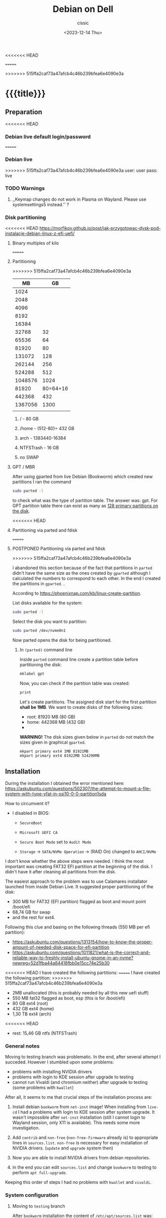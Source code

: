 #+TITLE: Debian on Dell
#+DESCRIPTION: 
#+AUTHOR: cissic
#+DATE: <2023-12-14 Thu>
#+TAGS: debian dell 
# #+OPTIONS: toc:nil
#+OPTIONS: -:nil
<<<<<<< HEAD
#+TODO: TODO PENDING ???? ABANDONED POSTPONED | DEPRECATED SOLVED DONE
=======

>>>>>>> 515ffa2caf73a47afcb4c46b239bfea6e4090e3a

* {{{title}}}
:PROPERTIES:
:PRJ-DIR: ./2023-12-14-debian-installation-on-dell/
:END:


** Preparation

<<<<<<< HEAD
*** Debian live default login/password
=======
*** Debian live
>>>>>>> 515ffa2caf73a47afcb4c46b239bfea6e4090e3a
user: user
pass: live

*** TODO Warnings
**** ,,Keymap changes do not work in Plasma on Wayland. Please use systemsettings5 instead.'' ?

*** Disk partitioning
<<<<<<< HEAD
https://morfikov.github.io/post/jak-przygotowac-dysk-pod-instalacje-debian-linux-z-efi-uefi/
**** Binary multiples of kilo 
=======

**** Partitioning
>>>>>>> 515ffa2caf73a47afcb4c46b239bfea6e4090e3a
|      MB |       GB |
|---------+----------|
|    1024 |          |
|    2048 |          |
|    4096 |          |
|    8192 |          |
|   16384 |          |
|   32768 |       32 |
|   65536 |       64 |
|   81920 |       80 |
|  131072 |      128 |
|  262144 |      256 |
|  524288 |      512 |
| 1048576 |     1024 |
|---------+----------|
|   81920 | 80=64+16 |
|---------+----------|
|  442368 |      432 |
| 1367056 |     1300 |
|         |          |



***** / - 80 GB

***** /home - (512-80)= 432 GB

***** arch - 1383440-16384

***** NTFSTrash - 16 GB

***** no SWAP




**** GPT / MBR
After using gparted from live Debian (Bookworm) which created
new partitions
I ran the command
#+begin_src sh 
  sudo parted -l
#+end_src
to check what was the type of partition table. The answer was: gpt.
For GPT partition table there can exist as many as
[[https://www.google.com/search?q=how+many+primary+partitions+on+gpt&sca_esv=591149029&ei=Wxd8ZZrAJpSrxc8PxLCwYA&ved=0ahUKEwja2afbi5GDAxWUVfEDHUQYDAwQ4dUDCBA&uact=5&oq=how+many+primary+partitions+on+gpt&gs_lp=Egxnd3Mtd2l6LXNlcnAiImhvdyBtYW55IHByaW1hcnkgcGFydGl0aW9ucyBvbiBncHQyBhAAGBYYHjILEAAYgAQYigUYhgNIhEhQAFjmRnAEeAGQAQCYAZcBoAGmHaoBBTE2LjIwuAEDyAEA-AEBwgILEAAYgAQYigUYkQLCAgsQLhiABBjHARjRA8ICBRAAGIAEwgIOEC4YgAQYxwEY0QMY1ALCAgUQLhiABMICCBAuGIAEGNQCwgIKEAAYgAQYigUYQ8ICCxAuGIAEGIoFGJECwgImEC4YgAQYigUYkQIYlwUY3AQY3gQY4AQY9AMY8QMY9QMY9gPYAQHCAggQABgWGB4YCsICCBAAGBYYHhgPwgIFECEYoAHCAggQIRgWGB4YHcICBBAhGBXiAwQYACBBiAYBugYGCAEQARgU&sclient=gws-wiz-serp][128 primary partitions on the disk]].


<<<<<<< HEAD
**** Partitioning via parted and fdisk
=======
**** POSTPONED Partitioning via parted and fdisk
>>>>>>> 515ffa2caf73a47afcb4c46b239bfea6e4090e3a
:PROPERTIES:
:FNAME: disk_partitioning.el
:END:

I abandoned this section because of the fact that partitions in
=parted= didn't have the same size as the ones created by =gparted=
although I calculated the numbers to correspond to each other.
In the end I created the partitions in =gparted=. .


According to https://phoenixnap.com/kb/linux-create-partition.

List disks available for the system:
#+begin_src sh  :tangle (concat (org-entry-get nil "PRJ-DIR" t) (org-entry-get nil "FNAME" t)) :mkdirp yes
  sudo parted -l
#+end_src

Select the disk you want to partition:
#+begin_src sh :tangle (concat (org-entry-get nil "PRJ-DIR" t) (org-entry-get nil "FNAME" t)) 
  sudo parted /dev/nvme0n1
#+end_src
Now parted opens the disk for being partitioned.

***** In =(parted)= command line
Inside =parted= command line create a partition table before partitioning the disk:
#+begin_src sh :tangle (concat (org-entry-get nil "PRJ-DIR" t) (org-entry-get nil "FNAME" t)) 
  mklabel gpt
#+end_src

Now, you can check if the partition table was created:
#+begin_src sh :tangle (concat (org-entry-get nil "PRJ-DIR" t) (org-entry-get nil "FNAME" t)) 
  print
#+end_src


Let's create partitions. The assigned disk start for the first partition *shall be 1MB*. We want to create disks of the following
sizes:
- root: 81920 MB (80 GB)
- home: 442368 MB (432 GB)
- 

*WARNING!* The disk sizes given below in =parted= do not match the sizes given in graphical =gparted=. 

#+begin_src sh :tangle (concat (org-entry-get nil "PRJ-DIR" t) (org-entry-get nil "FNAME" t)) 
  mkpart primary ext4 1MB 81921MB
  mkpart primary ext4 81922MB 524290MB
#+end_src





** Installation
During the installation I obtained the error mentioned here:
https://askubuntu.com/questions/502307/the-attempt-to-mount-a-file-system-with-type-vfat-in-ssi10-0-0-partition1sda

How to circumvent it?
- I disabled in BIOS:
  - =SecureBoot=
  - =Microsoft UEFI CA=
  - =Secure Boot Mode= set to =Audit Mode=

  - =Storage= -> =SATA/NVMe Operation= -> (RAID On) changed to =AHCI/NVMe=

I don't know whether the above steps were needed. I think the most
important was creating FAT32 EFI partition at the beginning of the
disk. I didn't have it after cleaning all partitions from the disk.

The easiest approach to the problem was to use Calamares installator
launched from inside Debian Live.
It suggested proper partitioning of the disk:
- 300 MB for FAT32 (EFI partition) flagged as boot and mount point /boot/efi
- 68,74 GB for swap
- and the rest for ext4.

# I let it do it that way and then 

Following this clue and basing on the following threads (550 MB per efi partition):
- https://askubuntu.com/questions/1313154/how-to-know-the-proper-amount-of-needed-disk-space-for-efi-partition
- https://askubuntu.com/questions/1011821/what-is-the-correct-and-reliable-way-to-freshly-install-ubuntu-gnome-in-an-nvme?newreg=52d1fba44a84418fbb0e15cc74e25b30

<<<<<<< HEAD
I have created the following partitions:
=======
I have created the following partition:
>>>>>>> 515ffa2caf73a47afcb4c46b239bfea6e4090e3a
- 2MB unallocated     (this is probably needed by all this new uefi stuff)
- 550 MB fat32 flagged as boot, esp   (this is for /boot/efi)
- 80 GB ext4 (root)
- 432 GB ext4 (home)
- 1,30 TB ext4 (arch)
<<<<<<< HEAD
- rest: 15,46 GB ntfs (NTFSTrash)


*** General notes
Moving to testing branch was problematic. In the end, after several
attempt I succeded. However I stumbled upon some problems: 

- problems with installing NVIDIA drivers 
- problems with login to KDE session after upgrade to testing
- cannot run Vivaldi (and chromium neither) after upgrade to
  testing (some problems with =kwallet=)

After all, it seems to me that crucial steps of the installation
process are:
1. Install debian =bookworm= from =net-inst= image! When installing
   from =live-cd= I had a problems with login to KDE session after
   system upgrade. It wasn't impossible after =net-inst= installation
   (still I cannot login to Wayland session, only X11 is available).
   This needs some more investigation.
   
2. Add =contrib= and =non-free= (=non-free-firmware= already is) to
   appropriate lines in =sources.list=.
   =non-free= is necessary for easy installation of NVIDIA drivers.
   (=update= and =upgrade= system then)

3. Now you are able to install NVIDIA drivers from debian repositories.

4. In the end you can edit =sources.list= and change =bookworm= to
   testing to perform =apt full-upgrade=.

Keeping this order of steps I had no problems with =kwallet= and =vivaldi=.

*** System configuration

**** Moving to =testing= branch
After =bookworm= installation the content of =/etc/apt/sources.list= was:
#+begin_src sh
# See https://wiki.debian.org/SourcesList for more information.
deb http://deb.debian.org/debian bookworm main non-free-firmware
deb-src http://deb.debian.org/debian bookworm main non-free-firmware

deb http://deb.debian.org/debian bookworm-updates main non-free-firmware
deb-src http://deb.debian.org/debian bookworm-updates main non-free-firmware

deb http://security.debian.org/debian-security/ bookworm-security main non-free-firmware
deb-src http://security.debian.org/debian-security/ bookworm-security main non-free-firmware

# Backports allow you to install newer versions of software made available for this release
deb http://deb.debian.org/debian bookworm-backports main non-free-firmware
deb-src http://deb.debian.org/debian bookworm-backports main non-free-firmware

#+end_src

#+RESULTS:

This is what I did according to this page:
https://linuxiac.com/how-to-switch-from-debian-stable-to-testing/

***** Update Debian Stable 
#+begin_src sh
sudo apt update 
sudo apt upgrade
#+end_src

***** Edit =sources.list= file
Make a =sources.list= backup
#+begin_src sh
sudo cp /etc/apt/sources.list /etc/apt/sources.list.BKP
#+end_src
and replace the strings found in lines starting with “deb” or “deb-src,” 
referencing the distribution’s codename with the word “testing.”

Comment out or remove all the lines containing =-backports=.

=contrib= also needs to be added (for example =matlab-support= package
resides there), and do not forget about =non-free= (!), where
=nvidia-detect= is located!

Now my =sources.list= looks like:

#+begin_src sh
#deb cdrom:[Debian GNU/Linux 12.4.0 _Bookworm_ - Official amd64 NETINST with firmware 20231210-17:56]/ bookworm main non-free-firmware

deb http://ftp.pl.debian.org/debian/ testing main non-free-firmware contrib non-free
deb-src http://ftp.pl.debian.org/debian/ testing main non-free-firmware contrib non-free

deb http://security.debian.org/debian-security testing-security main non-free-firmware contrib non-free
deb-src http://security.debian.org/debian-security testing-security main non-free-firmware contrib non-free

# bookworm-updates, to get updates before a point release is made;
# see https://www.debian.org/doc/manuals/debian-reference/ch02.en.html#_updates_and_backports
deb http://ftp.pl.debian.org/debian/ testing-updates main non-free-firmware contrib non-free
deb-src http://ftp.pl.debian.org/debian/ testing-updates main non-free-firmware contrib non-free

# This system was installed using small removable media
# (e.g. netinst, live or single CD). The matching "deb cdrom"
# entries were disabled at the end of the installation process.
# For information about how to configure apt package sources,
# see the sources.list(5) manual.
#+end_src

#+RESULTS:




Now again update and upgrade system:
#+begin_src sh :dir /sudo:: :results output
  sudo apt update
  sudo apt upgrade
#+end_src
Here, I stumbled upon an error.
In my case the above commands triggered an error with unmet dependencies:
#+RESULTS:
#+begin_example
 gnustep-base-runtime : Wymaga: gnustep-base-common (= 1.29.0-7) ale 1.28.1+really1.28.0-5 ma zostać zainstalowany
 libgnustep-base1.29 : Wymaga: gnustep-base-common (= 1.29.0-7) ale 1.28.1+really1.28.0-5 ma zostać zainstalowany
#+end_example


***** Performing full upgrade 
Basing on [[https://unix.stackexchange.com/questions/594257/debian-bullseye-no-upgrade-due-to-gnustep-base-runtime-unmet-dependencies][this]] thread I decided on doing full-upgrade:
#+begin_src sh :dir /sudo:: :results output
  sudo apt full-upgrade
#+end_src
which resulted in doing upgrade without any problems but

#+begin_example
/bin/bash: warning: setlocale: LC_ALL: cannot change locale (en_GB.UTF-8)
W: Possible missing firmware /lib/firmware/i915/mtl_huc_gsc.bin for module i915
W: Possible missing firmware /lib/firmware/i915/mtl_guc_70.bin for module i915
W: Possible missing firmware /lib/firmware/nvidia/ga107/acr/ucode_ahesasc.bin for module nouveau
W: Possible missing firmware /lib/firmware/nvidia/ga106/acr/ucode_ahesasc.bin for module nouveau
W: Possible missing firmware /lib/firmware/nvidia/ga104/acr/ucode_ahesasc.bin for module nouveau
W: Possible missing firmware /lib/firmware/nvidia/ga103/acr/ucode_ahesasc.bin for module nouveau
W: Possible missing firmware /lib/firmware/nvidia/ga107/acr/ucode_asb.bin for module nouveau
W: Possible missing firmware /lib/firmware/nvidia/ga106/acr/ucode_asb.bin for module nouveau
W: Possible missing firmware /lib/firmware/nvidia/ga104/acr/ucode_asb.bin for module nouveau
W: Possible missing firmware /lib/firmware/nvidia/ga103/acr/ucode_asb.bin for module nouveau
W: Possible missing firmware /lib/firmware/nvidia/ga107/acr/ucode_unload.bin for module nouveau
W: Possible missing firmware /lib/firmware/nvidia/ga106/acr/ucode_unload.bin for module nouveau
W: Possible missing firmware /lib/firmware/nvidia/ga104/acr/ucode_unload.bin for module nouveau
W: Possible missing firmware /lib/firmware/nvidia/ga103/acr/ucode_unload.bin for module nouveau
W: Possible missing firmware /lib/firmware/nvidia/ga107/nvdec/scrubber.bin for module nouveau
W: Possible missing firmware /lib/firmware/nvidia/ga106/nvdec/scrubber.bin for module nouveau
W: Possible missing firmware /lib/firmware/nvidia/ga104/nvdec/scrubber.bin for module nouveau
W: Possible missing firmware /lib/firmware/nvidia/ga103/nvdec/scrubber.bin for module nouveau
W: Possible missing firmware /lib/firmware/nvidia/ga107/sec2/hs_bl_sig.bin for module nouveau
W: Possible missing firmware /lib/firmware/nvidia/ga107/sec2/sig.bin for module nouveau
W: Possible missing firmware /lib/firmware/nvidia/ga107/sec2/image.bin for module nouveau
W: Possible missing firmware /lib/firmware/nvidia/ga107/sec2/desc.bin for module nouveau
W: Possible missing firmware /lib/firmware/nvidia/ga106/sec2/hs_bl_sig.bin for module nouveau
W: Possible missing firmware /lib/firmware/nvidia/ga106/sec2/sig.bin for module nouveau
W: Possible missing firmware /lib/firmware/nvidia/ga106/sec2/image.bin for module nouveau
W: Possible missing firmware /lib/firmware/nvidia/ga106/sec2/desc.bin for module nouveau
W: Possible missing firmware /lib/firmware/nvidia/ga104/sec2/hs_bl_sig.bin for module nouveau
W: Possible missing firmware /lib/firmware/nvidia/ga104/sec2/sig.bin for module nouveau
W: Possible missing firmware /lib/firmware/nvidia/ga104/sec2/image.bin for module nouveau
W: Possible missing firmware /lib/firmware/nvidia/ga104/sec2/desc.bin for module nouveau
W: Possible missing firmware /lib/firmware/nvidia/ga103/sec2/hs_bl_sig.bin for module nouveau
W: Possible missing firmware /lib/firmware/nvidia/ga103/sec2/sig.bin for module nouveau
W: Possible missing firmware /lib/firmware/nvidia/ga103/sec2/image.bin for module nouveau
W: Possible missing firmware /lib/firmware/nvidia/ga103/sec2/desc.bin for module nouveau
#+end_example

****** Problems

******* Generating locale
My =~/.bashrc= is set to British English and during installation
I set my locale to my native language which was the only available
on my system.
In order to get rid of the warning
~/bin/bash: warning: setlocale: LC_ALL: cannot change locale (en_GB.UTF-8)~
you need to (according to [[https://serverfault.com/questions/54591/how-to-install-change-locale-on-debian][this thread]]):

- open =/etc/locale.gen=
  # =/etc/default/locale=
- uncomment the line with =en_GB.UTF-8=
- run ~sudo locale-gen~

Then the warning about locale disappears.

******* PROBLEM: Native language as default language of bash
In order to change for a session the output language of bash
one may change the =LANGUAGE= variable:

Check the current =locale= settings with =locale=.
Run the command =LANGUAGE=en_GB= (provided you generated =en_GB=
locale earlier). This should change the language in the session.

[[https://askubuntu.com/questions/264283/switch-command-output-language-from-native-language-to-english][Thread worth reading about locale]].



******* POSTPONED Cannot login via Wayland session to KDE
After =full-upgrade= of the system to =testing=
I couldn't log in into KDE.
My first installation was via Debian Live and I thought
that maybe saomething was wrong with this image, so I reinstalled
=/= partition with the use of =net-inst= image.
It occured that again I was not able to log in to KDE session
after doing the procedure of full-upgrading.
Then I was illuminated and decided to change 








***** Edit =fstab= so it can mount other disks not indicated during installation

***** Other useful links:
- https://itsfoss.com/switch-debian-stable-testing/
- https://wiki.debian.org/DebianTesting



**** Installing firmware, software and other ware

***** Firmware NVIDIA
Information: This step was performed on =bookworm=, before moving
to =testing=.

When trying to install drivers for nvidia I stumbled upon information
on =nvidia-detect= package. The problem was I couldn't find it via
=apt=. The solution was that =nvidia-detect= is located in
=non-free= repository! (From =bookworm= on new repository
=non-free-firmware= is introduced, but =nvidia-detect= is not there).
So the solution was to update my ~sources.list~ to have =non-free=
in every appropriate line (and then =sudo apt update= of course...).

In fact some internet sources do contain the above information
(https://phoenixnap.com/kb/nvidia-drivers-debian)
but I ignored them being sure that =non-free= was just renamed
to =non-free-firmware=.

#+begin_src sh :dir /sudo:: :results output
  sudo apt install nvidia-detect
#+end_src


Detect the drivers
#+begin_src sh :dir /sudo:: :results output
  sudo nvidia-detect
#+end_src

#+RESULTS:
: Detected NVIDIA GPUs:
: 01:00.0 3D controller [0302]: NVIDIA Corporation GA107GLM [RTX A500 Laptop GPU] [10de:25bd] (rev a1)
: 
: Checking card:  NVIDIA Corporation GA107GLM [RTX A500 Laptop GPU] (rev a1)
: Your card is supported by the default drivers and the Tesla driver series.
: Your card is also supported by the Tesla drivers series.
: It is recommended to install the
:     nvidia-driver
: package.


and according to the message above install =nvidia-driver=
#+begin_src sh :dir /sudo:: :results output
  sudo apt install nvidia-driver -y
#+end_src
and reboot

#+begin_src sh :dir /sudo:: :results output
  sudo systemctl reboot
#+end_src

****** Notes:
- It seems that nvidia packages are available only for xorg
  not for wayland ( x11 in 
  https://packages.debian.org/search?keywords=nvidia-detect


****** DEPRECATED OLD APPROACH

The link I was following:
https://phoenixnap.com/kb/nvidia-drivers-debian

#+begin_src sh :dir /sudo:: :results output
sudo apt install software-properties-common -y
#+end_src

You need to check your system. It is 64 bit of course
#+begin_src sh :results output
lscpu | grep CPU
#+end_src

#+RESULTS:
: Tryb(y) pracy CPU:              32-bit, 64-bit
: CPU:                            20
: Lista aktywnych CPU:            0-19
: Rodzina CPU:                    6
: Skalowanie MHz CPU:             19%
: CPU max MHz:                    5000,0000
: CPU min MHz:                    400,0000

So now install apropriate headers

#+begin_src sh :dir /sudo:: :results output
  sudo apt install linux-headers-amd64
  sudo apt -y install linux-headers-$(uname -r) build-essential libglvnd-dev pkg-config
  nano /etc/modprobe.d/blacklist-nouveau.conf
#+end_src
edit the file by adding the lines:
#+begin_example
blacklist nouveau
options nouveau modeset=0
#+end_example




Install Nvidia Drivers via Debian’s Default Repository


#+begin_src sh
wget https://us.download.nvidia.com/XFree86/Linux-x86_64/470.129.06/NVIDIA-Linux-x86_64-470.129.06.run
#+end_src 

Change the permission to run the file and do
#+begin_src sh
 sudo ./NVIDIA-Linux-x86_64-470.129.06.run
#+end_src

This was the output:
#+begin_example
  One or more modprobe configuration files to disable Nouveau have been written.  For some distributions, this may be sufficient to disable Nouveau; other distributions may require modification  
  of the initial ramdisk.  Please reboot your system and attempt NVIDIA driver installation again.  Note if you later wish to re-enable Nouveau, you will need to delete these files:
  /usr/lib/modprobe.d/nvidia-installer-disable-nouveau.conf, /etc/modprobe.d/nvidia-installer-disable-nouveau.conf
#+end_example

****** Useful links
https://www.linuxcapable.com/install-nvidia-drivers-on-debian/

***** Emacs
#+begin_src sh :dir /sudo:: :results output
  sudo apt install bash-completion auto-complete-el -y
  sudo apt install emacs -y
#+end_src

***** Vivaldi
In the newer debian releases (from =bullseye= on)
you can do the following (taken from
[[https://itsfoss.com/install-vivaldi-ubuntu-linux/][here]])
(probably you also need the first line from the old method i.e.:
=sudo apt install software-properties-common apt-transport-https wget ca-certificates gnupg2 -y=):

#+begin_src sh :dir /sudo:: :results output
wget -qO- https://repo.vivaldi.com/archive/linux_signing_key.pub | gpg --dearmor | sudo dd of=/usr/share/keyrings/vivaldi-browser.gpg
echo "deb [signed-by=/usr/share/keyrings/vivaldi-browser.gpg arch=$(dpkg --print-architecture)] https://repo.vivaldi.com/archive/deb/ stable main" | sudo dd of=/etc/apt/sources.list.d/vivaldi-archive.list
sudo apt update
sudo apt install vivaldi-stable -y
#+end_src

****** DEPRECATED Problem:
After moving my home files from the on machine I got an error
with a message saying about
blocking Vivaldi profile to prevent its damage.
Something like:
#+begin_example
[21991:21991:1217/184949.211853:ERROR:process_singleton_posix.cc(353)] The profile appears to be in use by another Vivaldi process (2153709) on another computer (debi). Vivaldi has locked the profile so that it doesn't get corrupted. If you are sure no other processes are using this profile, you can unlock the profile and relaunch Vivaldi.
[21991:21991:1217/184949.211893:ERROR:message_box_dialog.cc(146)] Unable to show a dialog outside the UI thread message loop: Vivaldi - The profile appears to be in use by another Vivaldi process (2153709) on another computer (debi). Vivaldi has locked the profile so that it doesn't get corrupted. If you are sure no other processes are using this profile, you can unlock the profile and relaunch Vivaldi.
#+end_example

I found sth similar
[[https://forum.vivaldi.net/topic/61741/unlock-profile-and-relaunch/4][here]] and tried to use the same remedy:

Deleted ~/.config/vivaldi

The same happens with chromium.

Deleted ./config/chromium.

No success.


*SOLUTION*:

At some point a deleted =~/.cache= and moved =~/.config/vivaldi= to 
=~/.config/vivaldiBKP=, ran ~vivaldi-stable~ which worked creating
new =~/.config/vivaldi= with new profile, deleted =~/.config/vivaldi=,
and moved back =~/.config/vivaldiBKP= to =~/.config/vivaldi=.
Now my profiles are back!


****** DEPRECATED Old method of dealing with vivaldi repositories
This method was good until =bullseye=.
Explanation why this does not work is
[[https://mauriziosiagri.wordpress.com/tag/gpg-dearmor/][here]] (probably because I didn't care to read it carefully).

#+begin_src sh :dir /sudo:: :results output
# vivaldi 
sudo apt install software-properties-common apt-transport-https wget ca-certificates gnupg2 -y
sudo wget -O- https://repo.vivaldi.com/archive/linux_signing_key.pub | gpg --dearmor | sudo tee /usr/share/keyrings/vivaldi.gpg
sudo echo deb [arch=amd64 signed-by=/usr/share/keyrings/vivaldi.gpg] https://repo.vivaldi.com/archive/deb/ stable main | sudo tee /etc/apt/sources.list.d/vivaldi.list
sudo apt update
sudo apt install vivaldi-stable -y
#+end_src


***** Others
#+begin_src sh :dir /sudo:: :results output
  sudo apt install thunderbird octave pandoc texstudio -y
  sudo apt install wine winetricks winbind -y
  # for launching 32bit application
  sudo dpkg --add-architecture i386 && sudo apt update && sudo apt install wine32 
  sudo apt install default-jdk docker.io gitk -y

  sudo apt install audacity chromium okular okular-extra-backends -y

  sudo apt install ffmpeg filezilla gparted imagemagick kdiff3 keepassxc ktorrent -y

  sudo apt install torbrowser-launcher vlc xournal ncdu -y

  # 
  sudo apt install goldendict clementine -y

  sudo apt install net-tools curl wget -y   # ifconfig
  
  # packages needed by useful  ~/binmb scripts
  sudo apt install xdotool xcalib -y

  # gcal used in my conky 
  sudo apt install gcal conky -y # TODO? automatic launch after booting....

  # configuring Python for Emacs
  sudo apt install python3-pip
  # pip3 install jedi autopep8 flake8 ipython importmagic yapf
  sudo apt install python3-jedi python3-autopep8 python3-flake8 python3-ipython python3-importmagic python3-yapf -y




  # Old (not needed now?)
  # sudo apt install python3-pip spyder -y
  # sudo apt install autokey-gtk proftpd gadmin-proftpd kazam khotkeys
  # sudo apt install gmsh tetgen dolfin julia lsb-release ncal

#+end_src

***** Cups (already installed)

#+begin_src sh :dir /sudo:: :results output
  # cups
  sudo apt install cups cups-browsed
  sudo systemctl start cups-browsed
#+end_src




***** SOLVED Problem with conky disappearing
=gcal= was missing. After installing everything worked fine.

***** Matlab
Install matlab and *then* =matlab-support= package(when installing
=matlab-support= you need to pass matlab path as a parameter to the
installator of the package.
#+begin_src sh :dir /sudo:: :results output
  sudo apt install matlab-support
#+end_src

***** Miktex 
According to
[[https://miktex.org/download][official Miktex page]] you need to:

- Register GPG key
#+begin_src sh :results output
  curl -fsSL https://miktex.org/download/key | sudo tee /usr/share/keyrings/miktex-keyring.asc > /dev/null
#+end_src

#+RESULTS:

- Register installation source

#+begin_src sh :dir /sudo:: :results output
  echo "deb [signed-by=/usr/share/keyrings/miktex-keyring.asc] https://miktex.org/download/debian bookworm universe" | sudo tee /etc/apt/sources.list.d/miktex.list
#+end_src

There is not available neither =trixie= nor =testing= branch so all you
can do is to add =bookworm= branch.

- Install MikTeX
#+begin_src sh :dir /sudo:: :results output
  sudo apt-get update
  sudo apt-get install miktex
#+end_src

- Finish the setup
#+begin_src sh :results output
  miktexsetup finish
#+end_src

and set automatic package installation
#+begin_src sh :results output
initexmf --set-config-value [MPM]AutoInstall=1
#+end_src



** Configuration
*** TODO Battery drainage/Moderm Standby/Power management - sleep modes/hibernation
The problem is as follows:
Once upon a time there were sleeping modes which worked perfectly.
S3 mode was a deep sleep. 

https://askubuntu.com/questions/1398674/battery-drain-during-suspend-mode-when-lid-is-closed-20-in-8-hours


- Hacks for Windows registry to enable S3 sleep mode.
https://www.dell.com/community/en/conversations/xps/dell-s3-sleep-mode-again/647f865bf4ccf8a8de560264

- Quite a long thread:
https://www.dell.com/community/en/conversations/xps/xps-13-9310-ubuntu-deep-sleep-missing/647f8daff4ccf8a8dee4f308?page=5

- Another forum thread:
  https://discussion.fedoraproject.org/t/please-improve-the-s0ix-experience-under-linux/79113/37




**** TODO How to properly configure hibernation/sleep in Linux? ?
Useful pages:
https://news.ycombinator.com/item?id=30166802
https://wiki.archlinux.org/title/Power_management#Suspend_and_hibernate
https://wiki.archlinux.org/title/Power_management/Suspend_and_hibernate
https://www.howtogeek.com/885752/is-hibernating-your-pc-bad-for-your-ssd/

1. First, you need to have swap partition or swap file!
   -> https://superuser.com/questions/21020/can-i-hibernate-linux-without-a-swap-partition
   How to create swapfile?
   https://ubuntuforums.org/showthread.php?t=1042946 (example for ubuntu)



**** POSTPONED Configuring s0ix - Approach 1

I used this script
https://github.com/intel/S0ixSelftestTool
to check S0ix feature of my laptop.
First, you need to install
#+begin_src sh
  sudo apt install acpica-tools
#+end_src
Now, get the script from github

#+begin_src sh
wget https://github.com/intel/S0ixSelftestTool/blob/main/s0ix-selftest-tool.sh
#+end_src
and run it (as root):

#+begin_src sh
sudo bash s0ix-selftest-tool.sh
#+end_src


#+begin_example
Intel ACPI Component Architecture
ASL+ Optimizing Compiler/Disassembler version 20230628
Copyright (c) 2000 - 2023 Intel Corporation

File appears to be binary: found 424 non-ASCII characters, disassembling
Binary file appears to be a valid ACPI table, disassembling
Input file apic.dat, Length 0x1DC (476) bytes
ACPI: APIC 0x0000000000000000 0001DC (v05 DELL   Dell Inc 00000002      01000013)
Acpi Data Table [APIC] decoded
Formatted output:  apic.dsl - 25542 bytes
File appears to be binary: found 30 non-ASCII characters, disassembling
Binary file appears to be a valid ACPI table, disassembling
Input file bgrt.dat, Length 0x38 (56) bytes
ACPI: BGRT 0x0000000000000000 000038 (v01 DELL   Dell Inc 00000002      01000013)
Acpi Data Table [BGRT] decoded
Formatted output:  bgrt.dsl - 1615 bytes
File appears to be binary: found 17 non-ASCII characters, disassembling
Binary file appears to be a valid ACPI table, disassembling
Input file boot.dat, Length 0x28 (40) bytes
ACPI: BOOT 0x0000000000000000 000028 (v01 DELL   CBX3     00000002      01000013)
Acpi Data Table [BOOT] decoded
Formatted output:  boot.dsl - 1207 bytes
File appears to be binary: found 54 non-ASCII characters, disassembling
Binary file appears to be a valid ACPI table, disassembling
Input file dbg2.dat, Length 0x54 (84) bytes
ACPI: DBG2 0x0000000000000000 000054 (v00 DELL   Dell Inc 00000002      01000013)
Acpi Data Table [DBG2] decoded
Formatted output:  dbg2.dsl - 2608 bytes
File appears to be binary: found 29 non-ASCII characters, disassembling
Binary file appears to be a valid ACPI table, disassembling
Input file dbgp.dat, Length 0x34 (52) bytes
ACPI: DBGP 0x0000000000000000 000034 (v01 DELL   Dell Inc 00000002      01000013)
Acpi Data Table [DBGP] decoded
Formatted output:  dbgp.dsl - 1648 bytes
File appears to be binary: found 108 non-ASCII characters, disassembling
Binary file appears to be a valid ACPI table, disassembling
Input file dmar.dat, Length 0x88 (136) bytes
ACPI: DMAR 0x0000000000000000 000088 (v02 INTEL  Dell Inc 00000002      01000013)
Acpi Data Table [DMAR] decoded
Formatted output:  dmar.dsl - 4136 bytes
File appears to be binary: found 202909 non-ASCII characters, disassembling
Binary file appears to be a valid ACPI table, disassembling
Input file dsdt.dat, Length 0x93AA6 (604838) bytes
ACPI: DSDT 0x0000000000000000 093AA6 (v02 DELL   Dell Inc 00000002      01000013)
Pass 1 parse of [DSDT]
Pass 2 parse of [DSDT]
Parsing Deferred Opcodes (Methods/Buffers/Packages/Regions)

Parsing completed
Disassembly completed
ASL Output:    dsdt.dsl - 4294749 bytes
File appears to be binary: found 235 non-ASCII characters, disassembling
Binary file appears to be a valid ACPI table, disassembling
Input file facp.dat, Length 0x114 (276) bytes
ACPI: FACP 0x0000000000000000 000114 (v06 DELL   Dell Inc 00000002      01000013)
Acpi Data Table [FACP] decoded
Formatted output:  facp.dsl - 10167 bytes
File appears to be binary: found 59 non-ASCII characters, disassembling
ACPI Warning: Table header for [FACS] has invalid ASCII character(s) (20230628/acfileio-600)
Binary file appears to be a valid ACPI table, disassembling
Input file facs.dat, Length 0x40 (64) bytes
ACPI Warning: Table header for [FACS] has invalid ASCII character(s) (20230628/acfileio-600)
ACPI: FACS 0x0000000000000000 000040
ACPI Warning: Table header for [FACS] has invalid ASCII character(s) (20230628/acfileio-600)
Acpi Data Table [FACS] decoded
Formatted output:  facs.dsl - 1377 bytes
File appears to be binary: found 26 non-ASCII characters, disassembling
Binary file appears to be a valid ACPI table, disassembling
Input file fpdt.dat, Length 0x34 (52) bytes
ACPI: FPDT 0x0000000000000000 000034 (v01 DELL   Dell Inc 00000002      01000013)
Acpi Data Table [FPDT] decoded
Formatted output:  fpdt.dsl - 1461 bytes
File appears to be binary: found 32 non-ASCII characters, disassembling
Binary file appears to be a valid ACPI table, disassembling
Input file hpet.dat, Length 0x38 (56) bytes
ACPI: HPET 0x0000000000000000 000038 (v01 DELL   Dell Inc 00000002      01000013)
Acpi Data Table [HPET] decoded
Formatted output:  hpet.dsl - 1874 bytes
File appears to be binary: found 160 non-ASCII characters, disassembling
Binary file appears to be a valid ACPI table, disassembling
Input file lpit.dat, Length 0xCC (204) bytes
ACPI: LPIT 0x0000000000000000 0000CC (v01 DELL   Dell Inc 00000002      01000013)
Acpi Data Table [LPIT] decoded
Formatted output:  lpit.dsl - 5899 bytes
File appears to be binary: found 36 non-ASCII characters, disassembling
Binary file appears to be a valid ACPI table, disassembling
Input file mcfg.dat, Length 0x3C (60) bytes
ACPI: MCFG 0x0000000000000000 00003C (v01 DELL   Dell Inc 00000002      01000013)
Acpi Data Table [MCFG] decoded
Formatted output:  mcfg.dsl - 1535 bytes
File appears to be binary: found 32 non-ASCII characters, disassembling
Binary file appears to be a valid ACPI table, disassembling
Input file msdm.dat, Length 0x55 (85) bytes
ACPI: MSDM 0x0000000000000000 000055 (v03 DELL   CBX3     06222004 AMI  00010013)
Acpi Data Table [MSDM] decoded
Formatted output:  msdm.dsl - 1808 bytes
File appears to be binary: found 691 non-ASCII characters, disassembling
Binary file appears to be a valid ACPI table, disassembling
Input file nhlt.dat, Length 0x2F1 (753) bytes
ACPI: NHLT 0x0000000000000000 0002F1 (v00 DELL   Dell Inc 00000002      01000013)
Acpi Data Table [NHLT] decoded
Formatted output:  nhlt.dsl - 13925 bytes
File appears to be binary: found 781 non-ASCII characters, disassembling
Binary file appears to be a valid ACPI table, disassembling
Input file phat.dat, Length 0x506 (1286) bytes
ACPI: PHAT 0x0000000000000000 000506 (v01 DELL   Dell Inc 00000005 MSFT 0100000D)
Acpi Data Table [PHAT] decoded
Formatted output:  phat.dsl - 17365 bytes
File appears to be binary: found 9383 non-ASCII characters, disassembling
Binary file appears to be a valid ACPI table, disassembling
Input file ssdt10.dat, Length 0x8885 (34949) bytes
ACPI: SSDT 0x0000000000000000 008885 (v02 DELL   NvdTable 00001000 INTL 20200717)
Pass 1 parse of [SSDT]
Pass 2 parse of [SSDT]
Parsing Deferred Opcodes (Methods/Buffers/Packages/Regions)

Parsing completed
Disassembly completed
ASL Output:    ssdt10.dsl - 206968 bytes
File appears to be binary: found 1132 non-ASCII characters, disassembling
Binary file appears to be a valid ACPI table, disassembling
Input file ssdt11.dat, Length 0xF7D (3965) bytes
ACPI: SSDT 0x0000000000000000 000F7D (v02 DELL   xh_Dell_ 00000000 INTL 20200717)
Pass 1 parse of [SSDT]
Firmware Error (ACPI): Failure creating named object [\_SB.PC00.XHCI.RHUB.HS10.SADX], AE_ALREADY_EXISTS (20230628/dswload-387)
ACPI Error: AE_ALREADY_EXISTS, During name lookup/catalog (20230628/psobject-264)
Could not parse ACPI tables, AE_ALREADY_EXISTS
File appears to be binary: found 2496 non-ASCII characters, disassembling
Binary file appears to be a valid ACPI table, disassembling
Input file ssdt12.dat, Length 0x3AEA (15082) bytes
ACPI: SSDT 0x0000000000000000 003AEA (v02 SocGpe SocGpe   00003000 INTL 20200717)
Pass 1 parse of [SSDT]
Pass 2 parse of [SSDT]
Parsing Deferred Opcodes (Methods/Buffers/Packages/Regions)

Parsing completed
Disassembly completed
ASL Output:    ssdt12.dsl - 50421 bytes
File appears to be binary: found 3114 non-ASCII characters, disassembling
Binary file appears to be a valid ACPI table, disassembling
Input file ssdt13.dat, Length 0x39DA (14810) bytes
ACPI: SSDT 0x0000000000000000 0039DA (v02 SocCmn SocCmn   00003000 INTL 20200717)
Pass 1 parse of [SSDT]
Pass 2 parse of [SSDT]
Parsing Deferred Opcodes (Methods/Buffers/Packages/Regions)

Parsing completed
Disassembly completed
ASL Output:    ssdt13.dsl - 46426 bytes
File appears to be binary: found 72 non-ASCII characters, disassembling
Binary file appears to be a valid ACPI table, disassembling
Input file ssdt14.dat, Length 0x144 (324) bytes
ACPI: SSDT 0x0000000000000000 000144 (v02 Intel  ADebTabl 00001000 INTL 20200717)
Pass 1 parse of [SSDT]
Pass 2 parse of [SSDT]
Parsing Deferred Opcodes (Methods/Buffers/Packages/Regions)

Parsing completed
Disassembly completed
ASL Output:    ssdt14.dsl - 2349 bytes
File appears to be binary: found 172 non-ASCII characters, disassembling
Binary file appears to be a valid ACPI table, disassembling
Input file ssdt15.dat, Length 0x1AB (427) bytes
ACPI: SSDT 0x0000000000000000 0001AB (v02 PmRef  Cpu0Psd  00003000 INTL 20200717)
Pass 1 parse of [SSDT]
Pass 2 parse of [SSDT]
Parsing Deferred Opcodes (Methods/Buffers/Packages/Regions)

Parsing completed
Disassembly completed
ASL Output:    ssdt15.dsl - 2775 bytes
File appears to be binary: found 437 non-ASCII characters, disassembling
Binary file appears to be a valid ACPI table, disassembling
Input file ssdt16.dat, Length 0x540 (1344) bytes
ACPI: SSDT 0x0000000000000000 000540 (v02 PmRef  Cpu0Cst  00003001 INTL 20200717)
Pass 1 parse of [SSDT]
Pass 2 parse of [SSDT]
Parsing Deferred Opcodes (Methods/Buffers/Packages/Regions)

Parsing completed
Disassembly completed
ASL Output:    ssdt16.dsl - 7427 bytes
File appears to be binary: found 1035 non-ASCII characters, disassembling
Binary file appears to be a valid ACPI table, disassembling
Input file ssdt17.dat, Length 0x668 (1640) bytes
ACPI: SSDT 0x0000000000000000 000668 (v02 PmRef  Cpu0Ist  00003000 INTL 20200717)
Pass 1 parse of [SSDT]
Pass 2 parse of [SSDT]
Parsing Deferred Opcodes (Methods/Buffers/Packages/Regions)

Parsing completed
Disassembly completed
ASL Output:    ssdt17.dsl - 11965 bytes
File appears to be binary: found 726 non-ASCII characters, disassembling
Binary file appears to be a valid ACPI table, disassembling
Input file ssdt18.dat, Length 0x4CF (1231) bytes
ACPI: SSDT 0x0000000000000000 0004CF (v02 PmRef  Cpu0Hwp  00003000 INTL 20200717)
Pass 1 parse of [SSDT]
Pass 2 parse of [SSDT]
Parsing Deferred Opcodes (Methods/Buffers/Packages/Regions)

Parsing completed
Disassembly completed
ASL Output:    ssdt18.dsl - 13907 bytes
File appears to be binary: found 1541 non-ASCII characters, disassembling
Binary file appears to be a valid ACPI table, disassembling
Input file ssdt19.dat, Length 0x1BAF (7087) bytes
ACPI: SSDT 0x0000000000000000 001BAF (v02 PmRef  ApIst    00003000 INTL 20200717)
Pass 1 parse of [SSDT]
Pass 2 parse of [SSDT]
Parsing Deferred Opcodes (Methods/Buffers/Packages/Regions)

Parsing completed
Disassembly completed
ASL Output:    ssdt19.dsl - 37700 bytes
File appears to be binary: found 490 non-ASCII characters, disassembling
Binary file appears to be a valid ACPI table, disassembling
Input file ssdt1.dat, Length 0x38C (908) bytes
ACPI: SSDT 0x0000000000000000 00038C (v02 PmaxDv Pmax_Dev 00000001 INTL 20200717)
Pass 1 parse of [SSDT]
Pass 2 parse of [SSDT]
Parsing Deferred Opcodes (Methods/Buffers/Packages/Regions)

Parsing completed
Disassembly completed
ASL Output:    ssdt1.dsl - 9989 bytes
File appears to be binary: found 801 non-ASCII characters, disassembling
Binary file appears to be a valid ACPI table, disassembling
Input file ssdt20.dat, Length 0x1038 (4152) bytes
ACPI: SSDT 0x0000000000000000 001038 (v02 PmRef  ApHwp    00003000 INTL 20200717)
Pass 1 parse of [SSDT]
Pass 2 parse of [SSDT]
Parsing Deferred Opcodes (Methods/Buffers/Packages/Regions)

Parsing completed
Disassembly completed
ASL Output:    ssdt20.dsl - 18744 bytes
File appears to be binary: found 1000 non-ASCII characters, disassembling
Binary file appears to be a valid ACPI table, disassembling
Input file ssdt21.dat, Length 0x1349 (4937) bytes
ACPI: SSDT 0x0000000000000000 001349 (v02 PmRef  ApPsd    00003000 INTL 20200717)
Pass 1 parse of [SSDT]
Pass 2 parse of [SSDT]
Parsing Deferred Opcodes (Methods/Buffers/Packages/Regions)

Parsing completed
Disassembly completed
ASL Output:    ssdt21.dsl - 20861 bytes
File appears to be binary: found 777 non-ASCII characters, disassembling
Binary file appears to be a valid ACPI table, disassembling
Input file ssdt22.dat, Length 0xFBB (4027) bytes
ACPI: SSDT 0x0000000000000000 000FBB (v02 PmRef  ApCst    00003000 INTL 20200717)
Pass 1 parse of [SSDT]
Pass 2 parse of [SSDT]
Parsing Deferred Opcodes (Methods/Buffers/Packages/Regions)

Parsing completed
Disassembly completed
ASL Output:    ssdt22.dsl - 18476 bytes
File appears to be binary: found 4991 non-ASCII characters, disassembling
Binary file appears to be a valid ACPI table, disassembling
Input file ssdt2.dat, Length 0x5C55 (23637) bytes
ACPI: SSDT 0x0000000000000000 005C55 (v02 CpuRef CpuSsdt  00003000 INTL 20200717)
Pass 1 parse of [SSDT]
Pass 2 parse of [SSDT]
Parsing Deferred Opcodes (Methods/Buffers/Packages/Regions)

Parsing completed
Disassembly completed
ASL Output:    ssdt2.dsl - 116040 bytes
File appears to be binary: found 7813 non-ASCII characters, disassembling
Binary file appears to be a valid ACPI table, disassembling
Input file ssdt3.dat, Length 0x554F (21839) bytes
ACPI: SSDT 0x0000000000000000 00554F (v02 DptfTb DptfTabl 00001000 INTL 20200717)
Pass 1 parse of [SSDT]
Pass 2 parse of [SSDT]
Parsing Deferred Opcodes (Methods/Buffers/Packages/Regions)

Parsing completed
Disassembly completed
ASL Output:    ssdt3.dsl - 146467 bytes
File appears to be binary: found 1213 non-ASCII characters, disassembling
Binary file appears to be a valid ACPI table, disassembling
Input file ssdt4.dat, Length 0x1697 (5783) bytes
ACPI: SSDT 0x0000000000000000 001697 (v02 DELL   DellRtd3 00001000 INTL 20200717)
Pass 1 parse of [SSDT]
Pass 2 parse of [SSDT]
Parsing Deferred Opcodes (Methods/Buffers/Packages/Regions)

Parsing completed
Disassembly completed
ASL Output:    ssdt4.dsl - 15929 bytes
File appears to be binary: found 1330 non-ASCII characters, disassembling
Binary file appears to be a valid ACPI table, disassembling
Input file ssdt5.dat, Length 0x1343 (4931) bytes
ACPI: SSDT 0x0000000000000000 001343 (v02 INTEL  IgfxSsdt 00003000 INTL 20200717)
Pass 1 parse of [SSDT]
Pass 2 parse of [SSDT]
Parsing Deferred Opcodes (Methods/Buffers/Packages/Regions)

Parsing completed
Disassembly completed
ASL Output:    ssdt5.dsl - 31084 bytes
File appears to be binary: found 13315 non-ASCII characters, disassembling
Binary file appears to be a valid ACPI table, disassembling
Input file ssdt6.dat, Length 0xD487 (54407) bytes
ACPI: SSDT 0x0000000000000000 00D487 (v02 INTEL  TcssSsdt 00001000 INTL 20200717)
Pass 1 parse of [SSDT]
Pass 2 parse of [SSDT]
Parsing Deferred Opcodes (Methods/Buffers/Packages/Regions)

Parsing completed

Found 2 external control methods, reparsing with new information
Pass 1 parse of [SSDT]
Pass 2 parse of [SSDT]
Parsing Deferred Opcodes (Methods/Buffers/Packages/Regions)

Parsing completed
Disassembly completed
ASL Output:    ssdt6.dsl - 345674 bytes
File appears to be binary: found 1129 non-ASCII characters, disassembling
Binary file appears to be a valid ACPI table, disassembling
Input file ssdt7.dat, Length 0x107C (4220) bytes
ACPI: SSDT 0x0000000000000000 00107C (v02 DELL   UsbCTabl 00001000 INTL 20200717)
Pass 1 parse of [SSDT]
Pass 2 parse of [SSDT]
Parsing Deferred Opcodes (Methods/Buffers/Packages/Regions)

Parsing completed
Disassembly completed
ASL Output:    ssdt7.dsl - 26241 bytes
File appears to be binary: found 605 non-ASCII characters, disassembling
Binary file appears to be a valid ACPI table, disassembling
Input file ssdt8.dat, Length 0xB44 (2884) bytes
ACPI: SSDT 0x0000000000000000 000B44 (v02 DELL   PtidDevc 00001000 INTL 20200717)
Pass 1 parse of [SSDT]
Pass 2 parse of [SSDT]
Parsing Deferred Opcodes (Methods/Buffers/Packages/Regions)

Parsing completed
Disassembly completed
ASL Output:    ssdt8.dsl - 12282 bytes
File appears to be binary: found 3135 non-ASCII characters, disassembling
Binary file appears to be a valid ACPI table, disassembling
Input file ssdt9.dat, Length 0x2357 (9047) bytes
ACPI: SSDT 0x0000000000000000 002357 (v02 DELL   TbtTypeC 00000000 INTL 20200717)
Pass 1 parse of [SSDT]
Pass 2 parse of [SSDT]
Parsing Deferred Opcodes (Methods/Buffers/Packages/Regions)

Parsing completed
Disassembly completed
ASL Output:    ssdt9.dsl - 86922 bytes
Low Power S0 Idle is 1
The system supports S0ix!
#+end_example





***** COMMENT Dell forum post                                      :noexport:
https://www.dell.com/community/en/conversations/precision-mobile-workstations/dell-precision-3581-and-deep-sleep-mode/658d859fe7c00d20f2ced9e6

****** First
I bought Dell Precision 3581 and installed Linux on it.
I wanted to have deep sleep mode enabled, which, in my opinion, is a great convenience when using laptop. With my last Thinkpad I restarted
system once a month or two using sleep mode all the time.

The problem with Dell is massive battery drainage when using sleep
mode. There are chances
that my laptop survives night in a sleep mode when it is almost fully charged,
but it will run out of the battery otherwise!!! 

I'm aware of some threads like:
- https://www.reddit.com/r/Dell/comments/hla8yk/how_to_enable_s3_deep_sleep_on_xps_17_9700_in/
- https://www.dell.com/community/en/conversations/xps/xps-13-9310-ubuntu-deep-sleep-missing/647f8daff4ccf8a8dee4f308?page=5
- https://www.dell.com/community/en/conversations/xps/dell-s3-sleep-mode-again/647f865bf4ccf8a8de560264
- https://askubuntu.com/questions/1398674/battery-drain-during-suspend-mode-when-lid-is-closed-20-in-8-hours
- https://www.dell.com/community/en/conversations/xps/suspend-and-hibernate-issues-on-xps-15-9500-on-linux/647f8a3ef4ccf8a8dea103d5
- https://learn.microsoft.com/en-us/windows-hardware/drivers/kernel/system-sleeping-states
- https://onlinehelp.ncr.com/Retail/Workstations/7613/HTML/Topics/UserGuide/5.%20Power%20Management/3-ACPI%20Sleep%20States%20(S0%20-%20S5).htm

I tried some BIOS 'hacks'
like mentioned in the first of the above links to have S3 Deep Sleep
Mode enabled, however with no success.
The first question is:
- Is it possible to configure my model to force it to Deep Sleep (I found somewhere that it's not possible at all for some Dell models),
If so, then the second question is:
- How can I achieve that?


****** Second
Thank you ejn63. I held back my response because I was hoping someone else would speak up. As I infer from the linked material and other sources I've scoured on the internet (like this: https://news.ycombinator.com/item?id=28641254), it seems that issues with Modern Standby are present on most new laptops, which somewhat reduces my disappointment with my machine.

However, it appears that some manufacturers (Lenovo?) have included switches in the BIOS to restore the old S3 functionality. I was hoping that something similar would be available for my model as well.

I'm still considering trying hibernation, but I have concerns about the SSD wear due to my 64 GB of RAM.















***** NVidia support for S0ix
https://download.nvidia.com/XFree86/Linux-x86_64/460.32.03/README/powermanagement.html

*** Okular and buttons
- Invert colours, turn to black and white

*** Dell Thunderbolt Dock WD22TB4
Software (ubuntu) for firmware update 
https://www.dell.com/support/home/pl-pl/product-support/product/wd22tb4-dock/drivers


**** Configuring LAN through docking station.
All you need to do is to
use MAC address of your laptop for MAC address of the connection
destined for DockingStation connection. Taken from here:
https://www.dell.com/community/en/conversations/networking-internet-bluetooth/ethernet-does-not-work-when-connected-to-docking-station-e-port/647f58e8f4ccf8a8de3327ab

In KDE you need to go to:

System Settings -> Connections -> Cable -> Cloned MAC address

write down you laptop MAC and you are good to go! :)



*** Lenovo keyboard
Swapping between FN and Ctrl can be impossible. Info on that topic
can be found here:
https://superuser.com/questions/65/remap-fn-to-another-key
https://askubuntu.com/questions/1403447/mapping-left-ctrl-and-fn-keys-in-ubuntu-20-04-4-lts
https://superuser.com/questions/1643156/state-of-fn-key-under-linux
https://askubuntu.com/questions/193529/how-to-swap-between-fn-and-ctrl-keys
https://bbs.archlinux.org/viewtopic.php?id=125932
https://bbs.archlinux.org/viewtopic.php?id=235995
https://forums.opensuse.org/t/is-it-possible-in-kde-to-switch-the-fn-and-left-ctrl-keys/120000


*** TODO Controlling Intel Turbo Boost in Linux
https://forums.linuxmint.com/viewtopic.php?t=399482
https://github.com/AdnanHodzic/auto-cpufreq


*** ZRAM - tool for optimizing RAM usage
https://www.reddit.com/r/openSUSE/comments/qco74z/64_gb_ram_any_need_for_swap/
https://youtube.com/watch?v=RGVt16xiERc

*** Do I need SWAP?
https://www.reddit.com/r/openSUSE/comments/qco74z/64_gb_ram_any_need_for_swap/




**** TODO 2D
- register MAC adresses of laptop and docking station
=======
- rest: 15,46 GB ntfs 


>>>>>>> 515ffa2caf73a47afcb4c46b239bfea6e4090e3a
*** Useful links:


* COMMENT Local Variables

# Local Variables:
# eval: (setq org-latex-pdf-process
#  '("pdflatex -shell-escape -synctex=1 -interaction=nonstopmode -output-directory %o %f"
#    "pdflatex -shell-escape -synctex=1 -interaction=nonstopmode -output-directory %o %f"
#    "pdflatex -shell-escape -synctex=1 -interaction=nonstopmode -output-directory %o %f"))
# End:
 
